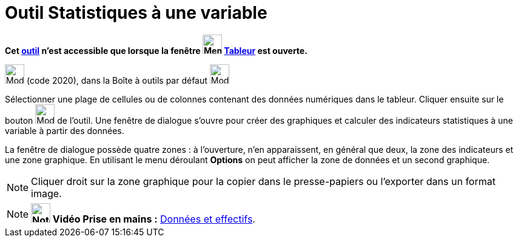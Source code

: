 = Outil Statistiques à une variable
:page-en: tools/One_Variable_Analysis
ifdef::env-github[:imagesdir: /fr/modules/ROOT/assets/images]

*Cet xref:/tools/Outils_Tableur.adoc[outil] n'est accessible que lorsque la fenêtre
image:32px-Menu_view_spreadsheet.svg.png[Menu view spreadsheet.svg,width=32,height=32] xref:/Tableur.adoc[Tableur] est
ouverte.*

image:32px-Mode_onevarstats.svg.png[Mode onevarstats.svg,width=32,height=32] (code 2020), dans la Boîte à outils par
défaut image:32px-Mode_onevarstats.svg.png[Mode onevarstats.svg,width=32,height=32]

Sélectionner une plage de cellules ou de colonnes contenant des données numériques dans le tableur. Cliquer ensuite sur
le bouton image:32px-Mode_onevarstats.svg.png[Mode onevarstats.svg,width=32,height=32] de l'outil. Une fenêtre de
dialogue s'ouvre pour créer des graphiques et calculer des indicateurs statistiques à une variable à partir des données.

La fenêtre de dialogue possède quatre zones : à l'ouverture, n'en apparaissent, en général que deux, la zone des
indicateurs et une zone graphique. En utilisant le menu déroulant *Options* on peut afficher la zone de données et un
second graphique.

[NOTE]
====

Cliquer droit sur la zone graphique pour la copier dans le presse-papiers ou l'exporter dans un format image.

====

[NOTE]
====

*image:32px-Youtube.png[Note,title="Note",width=32,height=32] Vidéo Prise en mains :*
http://www.youtube.com/watch?v=SCso6mCdfS4&feature=youtu.be[Données et effectifs].

====

